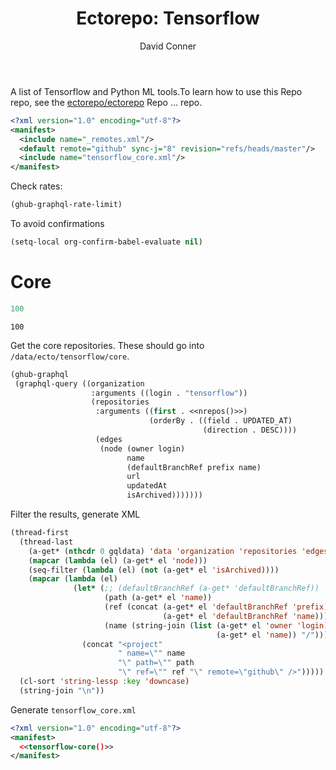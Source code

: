 #+title:     Ectorepo: Tensorflow
#+author:    David Conner
#+email:     noreply@te.xel.io

A list of Tensorflow and Python ML tools.To learn how to use this Repo repo, see
the [[https://github.com/ectorepo/ectorepo][ectorepo/ectorepo]] Repo ... repo.

#+begin_src xml :tangle default.xml
<?xml version="1.0" encoding="utf-8"?>
<manifest>
  <include name="_remotes.xml"/>
  <default remote="github" sync-j="8" revision="refs/heads/master"/>
  <include name="tensorflow_core.xml"/>
</manifest>
#+end_src

Check rates:

#+begin_src emacs-lisp :results value code :exports code
(ghub-graphql-rate-limit)
#+end_src

To avoid confirmations

#+begin_src emacs-lisp
(setq-local org-confirm-babel-evaluate nil)
#+end_src

* Core

#+name: nrepos
#+begin_src emacs-lisp
100
#+end_src

#+RESULTS: nrepos
: 100

Get the core repositories. These should go into =/data/ecto/tensorflow/core=.

#+name: tensorflow-repos
#+begin_src emacs-lisp :var nrepos=200 :results replace vector value :exports code :noweb yes
(ghub-graphql
 (graphql-query ((organization
                  :arguments ((login . "tensorflow"))
                  (repositories
                   :arguments ((first . <<nrepos()>>)
                               (orderBy . ((field . UPDATED_AT)
                                           (direction . DESC))))
                   (edges
                    (node (owner login)
                          name
                          (defaultBranchRef prefix name)
                          url
                          updatedAt
                          isArchived)))))))
#+end_src

Filter the results, generate XML

#+name: tensorflow-core
#+begin_src emacs-lisp :var gqldata=tensorflow-repos :results value html
(thread-first
  (thread-last
    (a-get* (nthcdr 0 gqldata) 'data 'organization 'repositories 'edges)
    (mapcar (lambda (el) (a-get* el 'node)))
    (seq-filter (lambda (el) (not (a-get* el 'isArchived))))
    (mapcar (lambda (el)
              (let* (;; (defaultBranchRef (a-get* 'defaultBranchRef))
                     (path (a-get* el 'name))
                     (ref (concat (a-get* el 'defaultBranchRef 'prefix)
                                  (a-get* el 'defaultBranchRef 'name)))
                     (name (string-join (list (a-get* el 'owner 'login)
                                              (a-get* el 'name)) "/")))
                (concat "<project"
                        " name=\"" name
                        "\" path=\"" path
                        "\" ref=\"" ref "\" remote=\"github\" />")))))
  (cl-sort 'string-lessp :key 'downcase)
  (string-join "\n"))
#+end_src

#+RESULTS: tensorflow-core
#+begin_export html
<project name="tensorflow/build" path="build" ref="refs/heads/master" remote="github" />
<project name="tensorflow/docs-l10n" path="docs-l10n" ref="refs/heads/master" remote="github" />
<project name="tensorflow/ecosystem" path="ecosystem" ref="refs/heads/master" remote="github" />
<project name="tensorflow/federated" path="federated" ref="refs/heads/main" remote="github" />
<project name="tensorflow/io" path="io" ref="refs/heads/master" remote="github" />
<project name="tensorflow/lucid" path="lucid" ref="refs/heads/master" remote="github" />
<project name="tensorflow/model-optimization" path="model-optimization" ref="refs/heads/master" remote="github" />
<project name="tensorflow/models" path="models" ref="refs/heads/master" remote="github" />
<project name="tensorflow/nmt" path="nmt" ref="refs/heads/master" remote="github" />
<project name="tensorflow/playground" path="playground" ref="refs/heads/master" remote="github" />
<project name="tensorflow/recommenders" path="recommenders" ref="refs/heads/main" remote="github" />
<project name="tensorflow/similarity" path="similarity" ref="refs/heads/master" remote="github" />
<project name="tensorflow/tensor2tensor" path="tensor2tensor" ref="refs/heads/master" remote="github" />
<project name="tensorflow/tensorflow" path="tensorflow" ref="refs/heads/master" remote="github" />
<project name="tensorflow/text" path="text" ref="refs/heads/master" remote="github" />
<project name="tensorflow/tfjs" path="tfjs" ref="refs/heads/master" remote="github" />
<project name="tensorflow/tfjs-models" path="tfjs-models" ref="refs/heads/master" remote="github" />
<project name="tensorflow/tflite-micro" path="tflite-micro" ref="refs/heads/main" remote="github" />
<project name="tensorflow/tflite-support" path="tflite-support" ref="refs/heads/master" remote="github" />
<project name="tensorflow/transform" path="transform" ref="refs/heads/master" remote="github" />
#+end_export

Generate =tensorflow_core.xml=

#+begin_src xml :tangle tensorflow_core.xml :noweb yes
<?xml version="1.0" encoding="utf-8"?>
<manifest>
  <<tensorflow-core()>>
</manifest>
#+end_src
